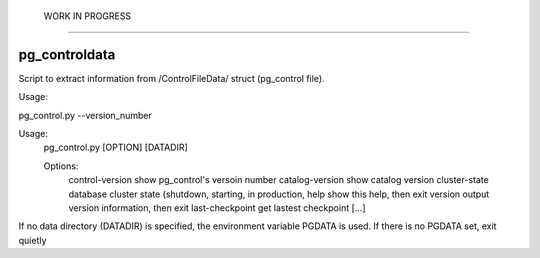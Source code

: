  WORK IN PROGRESS  
===================

pg_controldata
--------------

Script to extract information from /ControlFileData/ struct (pg_control file).

Usage:

pg_control.py --version_number

Usage:
  pg_control.py [OPTION] [DATADIR]

  Options:
    control-version    show pg_control's versoin number
    catalog-version    show catalog version
    cluster-state      database cluster state (shutdown, starting, in production,
    help               show this help, then exit
    version            output version information, then exit
    last-checkpoint    get lastest checkpoint
    [...]

If no data directory (DATADIR) is specified, the environment variable PGDATA
is used. If there is no PGDATA set, exit quietly
